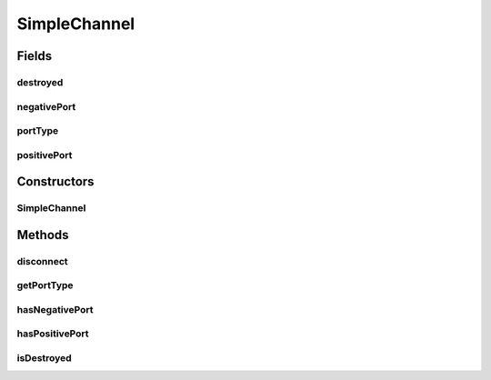 SimpleChannel
=============

.. java:package:: se.sics.kompics
   :noindex:

.. java:type:: public abstract class SimpleChannel<PT extends PortType> implements ChannelCore<PT>

   :author: Lars Kroll <lkroll@kth.se>

Fields
------
destroyed
^^^^^^^^^

.. java:field:: protected volatile boolean destroyed
   :outertype: SimpleChannel

negativePort
^^^^^^^^^^^^

.. java:field:: protected final PortCore<PT> negativePort
   :outertype: SimpleChannel

portType
^^^^^^^^

.. java:field:: protected final PT portType
   :outertype: SimpleChannel

positivePort
^^^^^^^^^^^^

.. java:field:: protected final PortCore<PT> positivePort
   :outertype: SimpleChannel

Constructors
------------
SimpleChannel
^^^^^^^^^^^^^

.. java:constructor:: public SimpleChannel(PortCore<PT> positivePort, PortCore<PT> negativePort)
   :outertype: SimpleChannel

Methods
-------
disconnect
^^^^^^^^^^

.. java:method:: @Override public void disconnect()
   :outertype: SimpleChannel

getPortType
^^^^^^^^^^^

.. java:method:: @Override public PT getPortType()
   :outertype: SimpleChannel

hasNegativePort
^^^^^^^^^^^^^^^

.. java:method:: @Override public boolean hasNegativePort(Port<PT> port)
   :outertype: SimpleChannel

hasPositivePort
^^^^^^^^^^^^^^^

.. java:method:: @Override public boolean hasPositivePort(Port<PT> port)
   :outertype: SimpleChannel

isDestroyed
^^^^^^^^^^^

.. java:method:: @Override public boolean isDestroyed()
   :outertype: SimpleChannel

